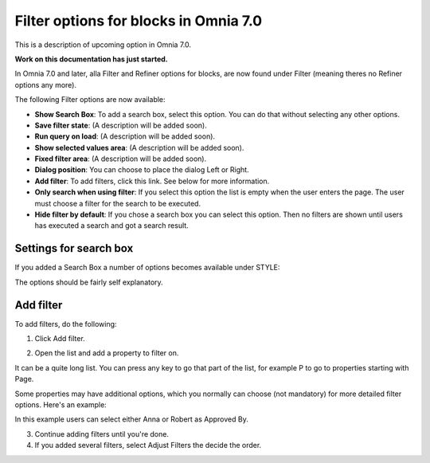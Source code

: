 Filter options for blocks in Omnia 7.0
=============================================

This is a description of upcoming option in Omnia 7.0. 

**Work on this documentation has just started.**

In Omnia 7.0 and later, alla Filter and Refiner options for blocks, are now found under Filter (meaning theres no Refiner options any more).

The following Filter options are now available:

.. image:: filter-options-7.png

+ **Show Search Box**: To add a search box, select this option. You can do that without selecting any other options.
+ **Save filter state**: (A description will be added soon).
+ **Run query on load**: (A description will be added soon).
+ **Show selected values area**: (A description will be added soon).
+ **Fixed filter area**: (A description will be added soon).
+ **Dialog position**: You can choose to place the dialog Left or Right.

+ **Add filter**: To add filters, click this link. See below for more information.
+ **Only search when using filter**: If you select this option the list is empty when the user enters the page. The user must choose a filter for the search to be executed.
+ **Hide filter by default**: If you chose a search box you can select this option. Then no filters are shown until users has executed a search and got a search result.

Settings for search box
------------------------
If you added a Search Box a number of options becomes available under STYLE:

.. image:: filter-search-settings-new.png

The options should be fairly self explanatory.

Add filter
---------------
To add filters, do the following:

1. Click Add filter.

.. image:: filters-new-add-new.png

2. Open the list and add a property to filter on.

.. image:: filters-new-add-list-new.png

It can be a quite long list. You can press any key to go that part of the list, for example P to go to properties starting with Page.

Some properties may have additional options, which you normally can choose (not mandatory) for more detailed filter options. Here's an example:

.. image:: filters-new-add-list-2new.png

In this example users can select either Anna or Robert as Approved By.

3. Continue adding filters until you're done.

4. If you added several filters, select Adjust Filters the decide the order.







